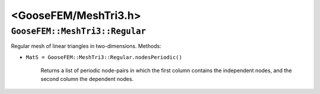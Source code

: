 
**********************
<GooseFEM/MeshTri3.h>
**********************

``GooseFEM::MeshTri3::Regular``
===============================

Regular mesh of linear triangles in two-dimensions. Methods:

*  ``MatS = GooseFEM::MeshTri3::Regular.nodesPeriodic()``

    Returns a list of periodic node-pairs in which the first column contains the independent nodes, and the second column the dependent nodes.
